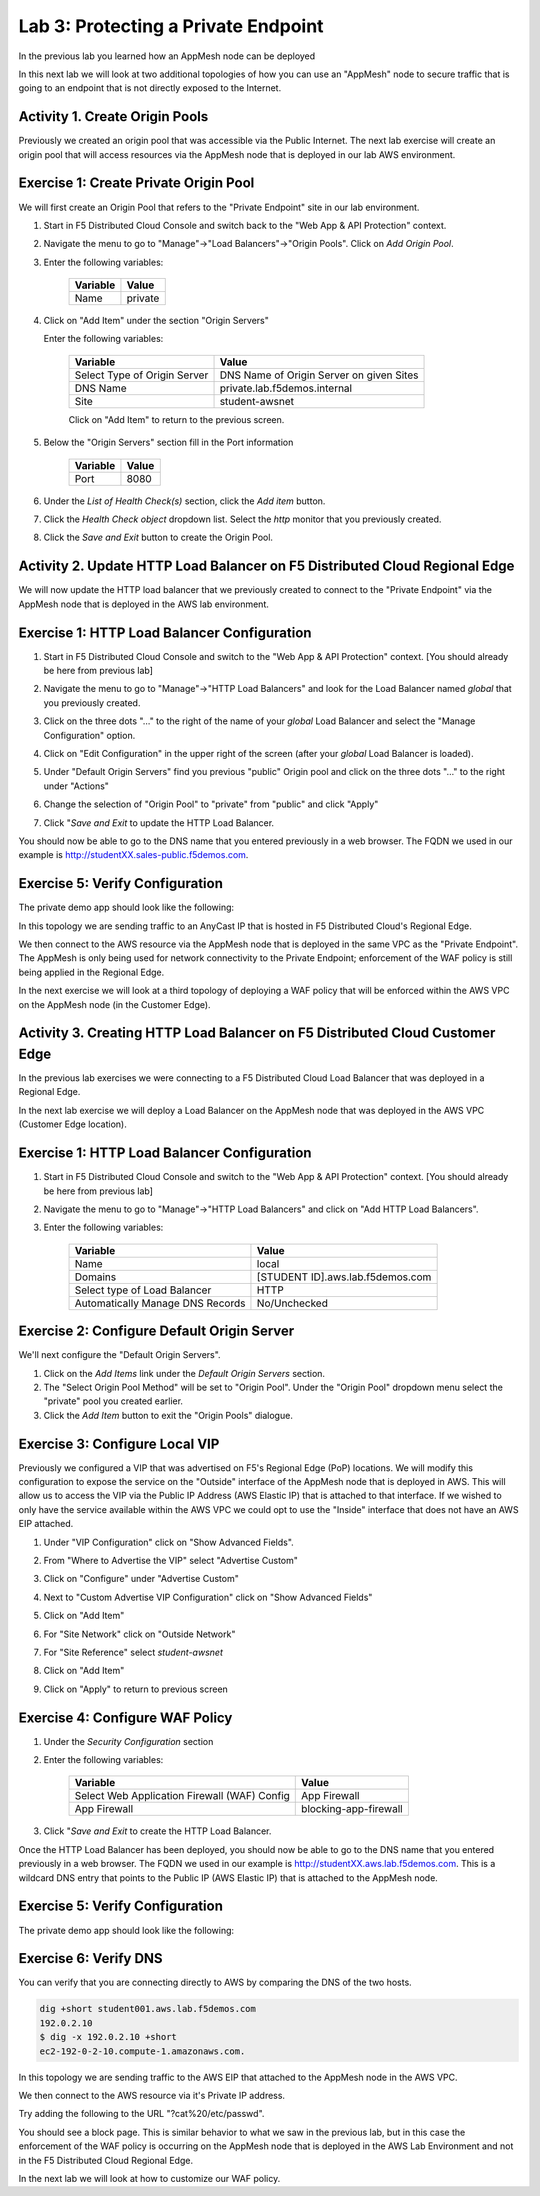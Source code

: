 Lab 3: Protecting a Private Endpoint
====================================

In the previous lab you learned how an AppMesh node can be deployed 

In this next lab we will look at two additional topologies of how you can use an "AppMesh" node
to secure traffic that is going to an endpoint that is not directly exposed to the Internet.

Activity 1. Create Origin Pools
~~~~~~~~~~~~~~~~~~~~~~~~~~~~~~~

Previously we created an origin pool that was accessible via the Public Internet.
The next lab exercise will create an origin pool that will access resources via
the AppMesh node that is deployed in our lab AWS environment.

Exercise 1: Create Private Origin Pool
~~~~~~~~~~~~~~~~~~~~~~~~~~~~~~~~~~~~~~
We will first create an Origin Pool that refers to the "Private Endpoint" site in our lab environment.

#. Start in F5 Distributed Cloud Console and switch back to the "Web App & API Protection" context.

#. Navigate the menu to go to "Manage"->"Load Balancers"->"Origin Pools". Click on *Add Origin Pool*.

#. Enter the following variables:

    ================================= =====
    Variable                          Value
    ================================= =====
    Name                              private
    ================================= =====

#. Click on "Add Item" under the section "Origin Servers"

   Enter the following variables: 

    ================================= =====
    Variable                          Value
    ================================= =====
    Select Type of Origin Server      DNS Name of Origin Server on given Sites
    DNS Name                          private.lab.f5demos.internal
    Site                              student-awsnet
    ================================= =====
    
    |op-pool-basic|

    Click on "Add Item" to return to the previous screen.

#. Below the "Origin Servers" section fill in the Port information

    ================================= =====
    Variable                          Value
    ================================= =====
    Port                              8080
    ================================= =====


#. Under the *List of Health Check(s)* section, click the *Add item* button.

#. Click the *Health Check object* dropdown list. Select the *http* monitor that you previously created.

#. Click the *Save and Exit* button to create the Origin Pool.

.. |app-context| image:: ../_static/app-context.png
.. |origin_pools_menu| image:: ../_static/origin_pools_menu.png
.. |origin_pools_add| image:: ../_static/origin_pools_add.png
.. |origin_pools_config| image:: ../_static/origin_pools_config.png
.. |origin_pools_config_api| image:: ../_static/origin_pools_config_api.png
.. |origin_pools_config_mongodb| image:: ../_static/origin_pools_config_mongodb.png
.. |origin_pools_show_child_objects| image:: ../_static/origin_pools_show_child_objects.png
.. |origin_pools_show_child_objects_status| image:: ../_static/origin_pools_show_child_objects_status.png
.. |http_lb_origin_pool_health_check| image:: ../_static/http_lb_origin_pool_health_check.png
.. |http_lb_origin_pool_health_check2| image:: ../_static/http_lb_origin_pool_health_check2.png

.. |op-add-pool| image:: ../_static/op-add-pool.png
.. |op-api-pool| image:: ../_static/op-api-pool.png
.. |op-pool-basic| image:: ../_static/op-pool-basic-private.png
.. |op-spa-check| image:: ../_static/op-spa-check.png
.. |op-tshoot| image:: ../_static/op-tshoot.png

Activity 2. Update HTTP Load Balancer on F5 Distributed Cloud Regional Edge
~~~~~~~~~~~~~~~~~~~~~~~~~~~~~~~~~~~~~~~~~~~~~~~~~~~~~~~~~~~~~~~~~~~~~~~~~~~

We will now update the HTTP load balancer that we previously created to connect to
the "Private Endpoint" via the AppMesh node that is deployed in the AWS lab environment.

.. image:: ../_static/testdrive-volterra-waf-hybrid-vip.png

Exercise 1: HTTP Load Balancer Configuration
~~~~~~~~~~~~~~~~~~~~~~~~~~~~~~~~~~~~~~~~~~~~

#. Start in F5 Distributed Cloud Console and switch to the "Web App & API Protection" context. [You should already be here from previous lab]

#. Navigate the menu to go to "Manage"->"HTTP Load Balancers" and look for the Load Balancer named *global* that you previously created.

#. Click on the three dots "..." to the right of the name of your *global* Load Balancer and select the "Manage Configuration" option.
   
   .. image:: ../_static/screenshot-global-vip-actions-manage.png
#. Click on "Edit Configuration" in the upper right of the screen (after your *global* Load Balancer is loaded).
   
   .. image:: ../_static/screenshot-global-vip-edit-config.png
#. Under "Default Origin Servers" find you previous "public" Origin pool and click on the three dots "..." to the right under "Actions"
   
   .. image:: ../_static/screenshot-global-vip-edit-config-pools.png
#. Change the selection of "Origin Pool" to "private" from "public" and click "Apply"
   
   .. image:: ../_static/screenshot-global-vip-edit-config-pools-select.png
#. Click "*Save and Exit* to update the HTTP Load Balancer.

You should now be able to go to the DNS name that you entered 
previously in a web browser.  The FQDN we used in our example is http://studentXX.sales-public.f5demos.com.  

Exercise 5: Verify Configuration
~~~~~~~~~~~~~~~~~~~~~~~~~~~~~~~~

The private demo app should look like the following:

.. image:: ../_static/screenshot-global-vip-private.png
    :width: 50%

In this topology we are sending traffic to an AnyCast IP that is hosted in F5 Distributed Cloud's Regional Edge.

We then connect to the AWS resource via the AppMesh node that is deployed in the same VPC as the "Private Endpoint".  
The AppMesh is only being used for network connectivity to the Private Endpoint; enforcement of the WAF policy is still
being applied in the Regional Edge.

In the next exercise we will look at a third topology of deploying a WAF policy that will be enforced within the AWS VPC
on the AppMesh node (in the Customer Edge).

.. raw:: html
   
   <iframe width="560" height="315" src="https://www.youtube.com/embed/s-BHH0Qayfc?start=366" title="YouTube video player" frameborder="0" allow="accelerometer; autoplay; clipboard-write; encrypted-media; gyroscope; picture-in-picture" allowfullscreen></iframe>


Activity 3. Creating HTTP Load Balancer on F5 Distributed Cloud Customer Edge
~~~~~~~~~~~~~~~~~~~~~~~~~~~~~~~~~~~~~~~~~~~~~~~~~~~~~~~~~~~~~~~~~~~~~~~~~~~~~

In the previous lab exercises we were connecting to a F5 Distributed Cloud Load Balancer that was deployed in a Regional Edge.

In the next lab exercise we will deploy a Load Balancer on the AppMesh node that was deployed in the AWS VPC (Customer Edge location).

.. image:: ../_static/testdrive-volterra-waf-local-vip.png

Exercise 1: HTTP Load Balancer Configuration
~~~~~~~~~~~~~~~~~~~~~~~~~~~~~~~~~~~~~~~~~~~~

#. Start in F5 Distributed Cloud Console and switch to the "Web App & API Protection" context. [You should already be here from previous lab]

#. Navigate the menu to go to "Manage"->"HTTP Load Balancers" and click on "Add HTTP Load Balancers".

#. Enter the following variables:

    ================================= =====
    Variable                          Value
    ================================= =====
    Name                              local
    Domains                           [STUDENT ID].aws.lab.f5demos.com
    Select type of Load Balancer      HTTP
    Automatically Manage DNS Records  No/Unchecked 
    ================================= =====

Exercise 2: Configure Default Origin Server
~~~~~~~~~~~~~~~~~~~~~~~~~~~~~~~~~~~~~~~~~~~
We'll next configure the "Default Origin Servers".   
    
#. Click on the *Add Items* link under the *Default Origin Servers* section.

#. The "Select Origin Pool Method" will be set to "Origin Pool". Under the "Origin Pool" dropdown menu select the "private" pool you created earlier.
 
#. Click the *Add Item* button to exit the "Origin Pools" dialogue.

Exercise 3: Configure Local VIP
~~~~~~~~~~~~~~~~~~~~~~~~~~~~~~~~

Previously we configured a VIP that was advertised on F5's Regional Edge (PoP) locations.
We will modify this configuration to expose the service on the "Outside" interface of the AppMesh
node that is deployed in AWS.  This will allow us to access the VIP via the Public IP Address (AWS Elastic IP)
that is attached to that interface.  If we wished to only have the service available within the AWS VPC
we could opt to use the "Inside" interface that does not have an AWS EIP attached.

#. Under "VIP Configuration" click on "Show Advanced Fields".
#. From "Where to Advertise the VIP" select "Advertise Custom"
   
   .. image:: ../_static/screenshot-local-vip-advertise-custom.png
#. Click on "Configure" under "Advertise Custom"
#. Next to "Custom Advertise VIP Configuration" click on "Show Advanced Fields"
#. Click on "Add Item"
#. For "Site Network" click on "Outside Network" 
#. For "Site Reference" select `student-awsnet`

   .. image:: ../_static/lb-local-vip-advertise.png
      :width: 75%
#. Click on "Add Item" 
#. Click on "Apply" to return to previous screen


Exercise 4: Configure WAF Policy
~~~~~~~~~~~~~~~~~~~~~~~~~~~~~~~~

#. Under the *Security Configuration* section 

#. Enter the following variables:

    ============================================= =====================
    Variable                                      Value
    ============================================= =====================
    Select Web Application Firewall (WAF) Config  App Firewall
    App Firewall                                  blocking-app-firewall
    ============================================= =====================

#. Click "*Save and Exit* to create the HTTP Load Balancer.

Once the HTTP Load Balancer has been deployed, you should now be able to go to the DNS name that you entered 
previously in a web browser.  The FQDN we used in our example is http://studentXX.aws.lab.f5demos.com.  
This is a wildcard DNS entry that points to the Public IP (AWS Elastic IP) that is attached to the AppMesh node.

Exercise 5: Verify Configuration
~~~~~~~~~~~~~~~~~~~~~~~~~~~~~~~~

The private demo app should look like the following:

.. image:: ../_static/screenshot-local-vip-private.png
    :width: 50%


Exercise 6: Verify DNS
~~~~~~~~~~~~~~~~~~~~~~

You can verify that you are connecting directly to AWS by comparing the DNS of the two hosts.

.. code-block:: 

    dig +short student001.aws.lab.f5demos.com
    192.0.2.10
    $ dig -x 192.0.2.10 +short
    ec2-192-0-2-10.compute-1.amazonaws.com.

In this topology we are sending traffic to the AWS EIP that attached to the AppMesh node in the AWS VPC.

We then connect to the AWS resource via it's Private IP address.  

Try adding the following to the URL "?cat%20/etc/passwd".

You should see a block page.  This is similar behavior to what we saw in the previous lab,
but in this case the enforcement of the WAF policy is occurring on the AppMesh node
that is deployed in the AWS Lab Environment and not in the F5 Distributed Cloud Regional Edge.

In the next lab we will look at how to customize our WAF policy.

.. raw:: html
   
   <iframe width="560" height="315" src="https://www.youtube.com/embed/s-BHH0Qayfc?start=400" title="YouTube video player" frameborder="0" allow="accelerometer; autoplay; clipboard-write; encrypted-media; gyroscope; picture-in-picture" allowfullscreen></iframe>

